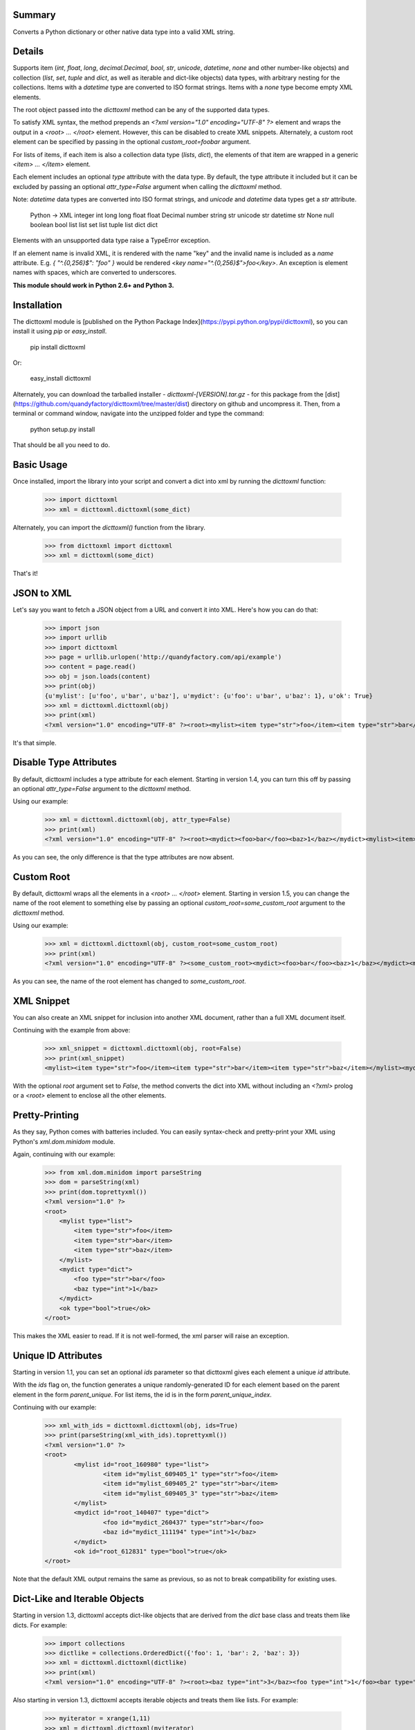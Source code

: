 Summary
=======

Converts a Python dictionary or other native data type into a valid XML string. 

Details
=======

Supports item (`int`, `float`, `long`, `decimal.Decimal`, `bool`, `str`, `unicode`, `datetime`, `none` and other number-like objects) and collection (`list`, `set`, `tuple` and `dict`, as well as iterable and dict-like objects) data types, with arbitrary nesting for the collections. Items with a `datetime` type are converted to ISO format strings. Items with a `none` type become empty XML elements.

The root object passed into the `dicttoxml` method can be any of the supported data types.

To satisfy XML syntax, the method prepends an `<?xml version="1.0" encoding="UTF-8" ?>` element and wraps the output in a `<root> ... </root>` element. However, this can be disabled to create XML snippets. Alternately, a custom root element can be specified by passing in the optional `custom_root=foobar` argument.

For lists of items, if each item is also a collection data type (`lists`, `dict`), the elements of that item are wrapped in a generic `<item> ... </item>` element.

Each element includes an optional `type` attribute with the data type. By default, the type attribute it included but it can be excluded by passing an optional `attr_type=False` argument when calling the `dicttoxml` method.

Note: `datetime` data types are converted into ISO format strings, and `unicode` and `datetime` data types get a `str` attribute.

    Python -> XML
    integer   int
    long      long
    float     float
    Decimal   number
    string    str
    unicode   str
    datetime  str
    None      null
    boolean   bool
    list      list
    set       list
    tuple     list
    dict      dict

Elements with an unsupported data type raise a TypeError exception. 

If an element name is invalid XML, it is rendered with the name "key" and the invalid name is included as a `name` attribute. E.g. `{ "^.{0,256}$": "foo" }` would be rendered `<key name="^.{0,256}$">foo</key>`. An exception is element names with spaces, which are converted to underscores.

**This module should work in Python 2.6+ and Python 3.**

Installation
============

The dicttoxml module is [published on the Python Package Index](https://pypi.python.org/pypi/dicttoxml), so you can install it using `pip` or `easy_install`.

    pip install dicttoxml

Or:

    easy_install dicttoxml

Alternately, you can download the tarballed installer - `dicttoxml-[VERSION].tar.gz` - for this package from the [dist](https://github.com/quandyfactory/dicttoxml/tree/master/dist) directory on github and uncompress it. Then, from a terminal or command window, navigate into the unzipped folder and type the command:

    python setup.py install

That should be all you need to do.

Basic Usage
===========

Once installed, import the library into your script and convert a dict into xml by running the `dicttoxml` function:

    >>> import dicttoxml
    >>> xml = dicttoxml.dicttoxml(some_dict)

Alternately, you can import the `dicttoxml()` function from the library.

    >>> from dicttoxml import dicttoxml
    >>> xml = dicttoxml(some_dict)

That's it!

JSON to XML
===========

Let's say you want to fetch a JSON object from a URL and convert it into XML. Here's how you can do that:

    >>> import json
    >>> import urllib
    >>> import dicttoxml
    >>> page = urllib.urlopen('http://quandyfactory.com/api/example')
    >>> content = page.read()
    >>> obj = json.loads(content)
    >>> print(obj)
    {u'mylist': [u'foo', u'bar', u'baz'], u'mydict': {u'foo': u'bar', u'baz': 1}, u'ok': True}
    >>> xml = dicttoxml.dicttoxml(obj)
    >>> print(xml)
    <?xml version="1.0" encoding="UTF-8" ?><root><mylist><item type="str">foo</item><item type="str">bar</item><item type="str">baz</item></mylist><mydict><foo type="str">bar</foo><baz type="int">1</baz></mydict><ok type="bool">true</ok></root>

It's that simple.

Disable Type Attributes
=======================

By default, dicttoxml includes a type attribute for each element. Starting in version 1.4, you can turn this off by passing an optional `attr_type=False` argument to the `dicttoxml` method. 

Using our example:

    >>> xml = dicttoxml.dicttoxml(obj, attr_type=False)
    >>> print(xml)
    <?xml version="1.0" encoding="UTF-8" ?><root><mydict><foo>bar</foo><baz>1</baz></mydict><mylist><item>foo</item><item>bar</item><item>baz</item></mylist><ok>true</ok></root>

As you can see, the only difference is that the type attributes are now absent.

Custom Root
===========

By default, dicttoxml wraps all the elements in a `<root> ... </root>` element. Starting in version 1.5, you can change the name of the root element to something else by passing an optional `custom_root=some_custom_root` argument to the `dicttoxml` method.

Using our example:

    >>> xml = dicttoxml.dicttoxml(obj, custom_root=some_custom_root)
    >>> print(xml)
    <?xml version="1.0" encoding="UTF-8" ?><some_custom_root><mydict><foo>bar</foo><baz>1</baz></mydict><mylist><item>foo</item><item>bar</item><item>baz</item></mylist><ok>true</ok></some_custom_root>

As you can see, the name of the root element has changed to `some_custom_root`.

XML Snippet
===========

You can also create an XML snippet for inclusion into another XML document, rather than a full XML document itself.

Continuing with the example from above:

    >>> xml_snippet = dicttoxml.dicttoxml(obj, root=False)
    >>> print(xml_snippet)
    <mylist><item type="str">foo</item><item type="str">bar</item><item type="str">baz</item></mylist><mydict><foo type="str">bar</foo><baz type="int">1</baz></mydict><ok type="bool">true</ok>

With the optional `root` argument set to `False`, the method converts the dict into XML without including an `<?xml>` prolog or a `<root>` element to enclose all the other elements.

Pretty-Printing
===============

As they say, Python comes with batteries included. You can easily syntax-check and pretty-print your XML using Python's `xml.dom.minidom` module. 

Again, continuing with our example:

    >>> from xml.dom.minidom import parseString
    >>> dom = parseString(xml)
    >>> print(dom.toprettyxml())
    <?xml version="1.0" ?>
    <root>
        <mylist type="list">
            <item type="str">foo</item>
            <item type="str">bar</item>
            <item type="str">baz</item>
        </mylist>
        <mydict type="dict">
            <foo type="str">bar</foo>
            <baz type="int">1</baz>
        </mydict>
        <ok type="bool">true</ok>
    </root>

This makes the XML easier to read. If it is not well-formed, the xml parser will raise an exception.

Unique ID Attributes
====================

Starting in version 1.1, you can set an optional `ids` parameter so that dicttoxml gives each element a unique `id` attribute. 

With the `ids` flag on, the function generates a unique randomly-generated ID for each element based on the parent element in the form `parent_unique`. For list items, the id is in the form `parent_unique_index`.

Continuing with our example:

    >>> xml_with_ids = dicttoxml.dicttoxml(obj, ids=True)
    >>> print(parseString(xml_with_ids).toprettyxml())
    <?xml version="1.0" ?>
    <root>
            <mylist id="root_160980" type="list">
                    <item id="mylist_609405_1" type="str">foo</item>
                    <item id="mylist_609405_2" type="str">bar</item>
                    <item id="mylist_609405_3" type="str">baz</item>
            </mylist>
            <mydict id="root_140407" type="dict">
                    <foo id="mydict_260437" type="str">bar</foo>
                    <baz id="mydict_111194" type="int">1</baz>
            </mydict>
            <ok id="root_612831" type="bool">true</ok>
    </root>

Note that the default XML output remains the same as previous, so as not to break compatibility for existing uses.

Dict-Like and Iterable Objects
==============================

Starting in version 1.3, dicttoxml accepts dict-like objects that are derived from the `dict` base class and treats them like dicts. For example:

    >>> import collections
    >>> dictlike = collections.OrderedDict({'foo': 1, 'bar': 2, 'baz': 3})
    >>> xml = dicttoxml.dicttoxml(dictlike)
    >>> print(xml)
    <?xml version="1.0" encoding="UTF-8" ?><root><baz type="int">3</baz><foo type="int">1</foo><bar type="int">2</bar></root>

Also starting in version 1.3, dicttoxml accepts iterable objects and treats them like lists. For example:

    >>> myiterator = xrange(1,11)
    >>> xml = dicttoxml.dicttoxml(myiterator)
    >>> print(xml)
    '<?xml version="1.0" encoding="UTF-8" ?><root><item type="int">1</item><item type="int">2</item><item type="int">3</item><item type="int">4</item><item type="int">5</item><item type="int">6</item><item type="int">7</item><item type="int">8</item><item type="int">9</item><item type="int">10</item></root>'

As always, this remains compatible with arbitrary nesting of objects and types.

Debugging
=========

You can also enable debugging information.

    >>> import dicttoxml
    >>> dicttoxml.set_debug()
    Debug mode is on. Events are logged at: dicttoxml.log
    >>> xml = dicttoxml.dicttoxml(some_dict)

By default, debugging information is logged to `dicttoxml.log`, but you can change this:

    >>> dicttoxml.set_debug(filename='some_other_filename.log')
    Debug mode is on. Events are logged at: some_other_filename.log

To turn debug mode off, just call `set_debug` with an argument of `False`:

    >>> dicttoxml.set_debug(False)
    Debug mode is off.

If you encounter any errors in the code, please file an issue on github: [https://github.com/quandyfactory/dicttoxml/issues](https://github.com/quandyfactory/dicttoxml/issues).

Author
======

* Author: Ryan McGreal
* Email: [ryan@quandyfactory.com](mailto:ryan@quandyfactory.com)
* Repository: [http://github.com/quandyfactory/dicttoxml](http://github.com/quandyfactory/dicttoxml)

Version
=======

* Version: 1.6.6
* Release Date: 2015-04-09

Revision History
================

Version 1.6.6
-------------

* Release Date: 2015-04-09
* Changes:
    * PyPi does not want to upload version 1.6.5. It's returning an `Upload failed (500): Internal Server Error` message when I try to upload the code. I'm incrementing the version by one and reinstalling it to see if that fixes the issue.

Version 1.6.5
-------------

* Release Date: 2015-04-09
* Changes:
    * Fixed [issue #37](https://github.com/quandyfactory/dicttoxml/issues/37), elements with boolean values were getting a "number" type attribute. The issue was that `isinstance(True, numbers.Number)` returns `True`. I modified the `get_xml_type()` function to test for `boolean` before testing for `numbers.Number`. Thanks to [badsequel](https://github.com/badsequel) for identifying and reporting the issue.

Version 1.6.4
-------------

* Release Date: 2015-03-11
* Changes:
    * Fixed [issue #36](https://github.com/quandyfactory/dicttoxml/issues/36), logging was throwing an UnicodeDecodeError on non-ASCII characters in dictionary values. Thanks to [beef9999](https://github.com/beef9999) for identifying and reporting the issue.

Version 1.6.3
-------------

* Release Date: 2015-03-05
* Changes:
    * Updated README.markdown to reflect changes made in v. 1.6.2.

Version 1.6.2
-------------

* Release Date: 2015-03-05
* Changes:
    * Fixed [issue #35](https://github.com/quandyfactory/dicttoxml/issues/35), dicttoxml fails to identify a `decimal.Decimal` as a number. This is done by replacing `type(val).__name__ in ('int', 'long')` with the more generic `isinstance(val, number.Number)`. Thanks to [jmagnusson](https://github.com/jmagnusson) for finding and fixing the error.

Version 1.6.1
-------------

* Release Date: 2015-03-05
* Changes:
    * Merged [pull request #34](https://github.com/quandyfactory/dicttoxml/pull/34), fix misleading TypeError in `convert_dict()`. Thanks to [jmagnusson](https://github.com/jmagnusson) for finding and fixing the error.

Version 1.6.0
-------------

* Release Date: 2015-02-23
* Changes:
    * Fixed [issue #32](https://github.com/quandyfactory/dicttoxml/issues/32), duplication in test for list-like data types.

Version 1.5.9
-------------

* Release Date: 2015-02-23
* Changes:
    * Merged [pull request #33](https://github.com/quandyfactory/dicttoxml/pull/33) to replace invocations of `logging` with `LOG`. Thanks to [mfriedenhagen ](https://github.com/mfriedenhagen) for identifying the issue with the logger, and to [seyhuns](https://github.com/seyhuns) for supplying a pull request that could be merged automatically.

Version 1.5.8
-------------

* Release Date: 2015-01-06
* Changes:
    * Fixed [issue #30](https://github.com/quandyfactory/dicttoxml/issues/30) via [pull request #31](https://github.com/quandyfactory/dicttoxml/pull/31). Thanks to [isaac-councill](https://github.com/isaac-councill) for identifying the issue and providing a fix.

Version 1.5.7
-------------

* Release Date: 2014-12-09
* Changes:
    * Fixed [issue #29](https://github.com/quandyfactory/dicttoxml/issues/29). Thanks to [birdsarah](https://github.com/birdsarah) for identifying this performance issue and providing a fix.

Version 1.5.6
-------------

* Release Date: 2014-08-18
* Changes:
    * Fixed [issue #24](https://github.com/quandyfactory/dicttoxml/issues/24). Thanks to [gdude2002](https://github.com/gdude2002) for identifying the issue.
    * Abstracted all XML validity tests to a single function `make_valid_xml_name(key, attr)`

Version 1.5.5
-------------

* Release Date: 2014-06-16
* Changes:
    * Fixed [issue #21](https://github.com/quandyfactory/dicttoxml/pull/21). Thanks to [lichenbo](https://github.com/lichenbo) for identifying the issue and providing a fix.
    * Abstracted setting XML type attribute into a function, `get_xml_type()`.
    * Standardized variable names inside functions (e.g. `k` -> `key`, `v` -> `val`).
    * Cleaned up README so it works as both Markdown (for github) and ReStructuredText (for PyPi)

Version 1.5.4
-------------

* Release Date: 2014-06-03
* Changes:
    * Fixed [issue #20](https://github.com/quandyfactory/dicttoxml/issues/20).  Thanks to [lichenbo](https://github.com/lichenbo) for identifying the issue and providing a fix.

Version 1.5.3
-------------

* Release Date: 2014-06-08
* Changes:
    * Minor updates to README.markdown

Version 1.5.2
-------------

* Release Date: 2014-06-03
* Changes:
    * Minor updates to README.markdown

Version 1.5.1
-------------

* Release Date: 2014-06-03
* Changes:
    * Minor updates to README.markdown

Version 1.5
-----------

* Release Date: 2014-06-03
* Changes:
    * Added ability to set a custom root element, as per [issue #18](https://github.com/quandyfactory/dicttoxml/issues/18) by [murielsilveira](https://github.com/murielsilveira).

Version 1.4
-----------

* Release Date: 2014-06-03
* Changes:
    * Element type attribute made optional via pull request from [gauravub](https://github.com/gauravub] to resolve [issue #17](https://github.com/quandyfactory/dicttoxml/pull/17).

Version 1.3.7
-------------

* Release Date: 2014-04-21
* Changes:
    * Updated `MANIFEST.in` and `setup.py` so the licence and readme are properly included in the distribution.

Version 1.3.6
-------------

* Release Date: 2014-04-21
* Changes:
    * Added `MANIFEST.in` to include the `LICENCE.txt` and `README.markdown` files in the distribution, as per [issue #15](https://github.com/quandyfactory/dicttoxml/issues/15).

Version 1.3.5
-------------

* Release Date: 2014-04-14
* Changes:
    * `dicttoxml()` accepts `[None]` as a parameter and returns a valid XML object, as per [issue #13](https://github.com/quandyfactory/dicttoxml/issues/13).

Version 1.3.4
-------------

* Release Date: 2014-04-14
* Changes:
    * `dicttoxml()` now accepts `None` as a parameter and returns a valid XML object, as per [issue #13](https://github.com/quandyfactory/dicttoxml/issues/13).

Version 1.3.3
-------------

* Release Date: 2014-04-14
* Changes:
    * Automatically converts spaces in key names to underscores, as per [issue #12](https://github.com/quandyfactory/dicttoxml/pull/12).

Version 1.3.2
-------------

* Release Date: 2014-04-14
* Changes:
    * Added convert_none() function to convert a null value into XML
    * Added `key_is_valid_xml()` function to test if a key is valid XML
    * Updated `convert_kv()`, `convert_bool()` and `convert_none()` functions to test whether the key is a valid XML name and, if it is not, to render it as `<key name="{invalidname}">value</key>`. This addresses [issue 10](https://github.com/quandyfactory/dicttoxml/issues/10).

Version 1.3.1
-------------

* Release Date: 2013-07-12
* Changes:
    * Updated README to note support for dict-like and iterable objects.

Version 1.3
-----------

* Release Date: 2013-07-12
* Changes:
    * changed test for dict type from `type(x)=dict` to `isinstance(x,dict)` to include dict-like subclases derived from dict, as per [issue 9](https://github.com/quandyfactory/dicttoxml/issues/9).
    * Added test for `isinstance(x,collections.Iterable)` to test for list, set, tuple to accommodate iterable objects, as per [issue 9](https://github.com/quandyfactory/dicttoxml/issues/9).

Version 1.2
-----------

* Release Date: 2013-07-11
* Changes:
    * Fixed typo in convert_list() exception raise as per [issue 8](https://github.com/quandyfactory/dicttoxml/issues/8).

Version 1.1.2
-------------

* Release Date: 2013-05-06
* Changes:
    * Renamed github repo from dict2xml to dicttoxml to match PyPI name.

Version 1.1.1
-------------

* Release Date: 2013-05-06
* Changes:
    * Fixed README.markdown

Version 1.1
-----------

* Release Date: 2013-05-06
* Changes:
    * Added an optional `ids` argument to give each element a unique, randomly generated id attribute.
    * All elements now inlcude a `type` attribute.
    * Updated readme with more examples and Python 3 compatible syntax.
    * Thanks to [cpetz](https://github.com/cpetz) for [suggesting](https://github.com/quandyfactory/dicttoxml/issues/7) this feature.

Verson 1.0
----------

* Release Date: 2013-03-04
* Changes:
    * Replaced debug function with `logging` module.
    * Converted code to work in Python 2.6+ and Python 3.
    * Fixed unresolved isoformat reference in `convert_list`.
    * Bug thanks to [regisd](https://github.com/regisd) for forking code and making several important fixes!

Version 0.9.1
-------------

* Release Date: 2013-03-03
* Changes:
    * Merged [pull request](https://github.com/quandyfactory/dicttoxml/pull/5) from [regisd](https://github.com/regisd) to fix [issue #5](https://github.com/quandyfactory/dicttoxml/issues/5), in which special XML characters were not being escaped properly.

Version 0.9
-----------

* Release Date: 2013-02-27
* Changes:
    * Added support for tuples.

Version 0.8
-----------

* Release Date: 2013-02-23
* Changes:
    * Changed name to dicttoxml and published to the Python Package Index (PyPI).

Version 0.7
-----------

* Release Date: 2012-09-12
* Changes:
    * Fixed [issue #4](https://github.com/quandyfactory/dicttoxml/issues/4) - thanks to PaulMdx for finding it and suggesting a fix.

Version 0.6
-----------

* Release Date: 2012-07-13
* Changes: 
    * Merged pull request from [0902horn](https://github.com/0902horn/dicttoxml) on github to escape special XML characters.

Version 0.5
-----------

* Release Date: 2012-02-28
* Changes: 
    * Added support for datetime objects (converts them into ISO format strings) and sets (converts them into lists).
    * Fixed [bug 2](https://github.com/quandyfactory/dicttoxml/issues/2) by raising an exception on unsupported data types.

Version 0.4
-----------

* Release Date: 2012-01-26
* Changes: 
    * Added optional `root` argument (default `True`) on whether to wrap the generated XML in an XML declaration and a root element.
    * Added ability to convert a root object of other data types - int, float, str, unicode, list - as well as dict.
    * Corrected `license` attribute in `setup.py`.
    * Renamed `notify()` function to `debug_notify()` and made it more comprehensive.

Version 0.3
-----------

* Release Date: 2012-01-24
* Changes: 
    * Fixed inconsistent str/string attributes.

Version 0.2
-----------

* Release Date: 2012-01-24
* Changes: 
    * Fixed bug in list items.
    * Added element attribute with data type.

Version 0.1
-----------

* Release Date: 2012-01-24
* Changes: 
    * First commit.

Copyright and Licence
=====================

Copyright 2012 by Ryan McGreal. 

Released under the GNU General Public Licence, Version 2:  
<http://www.gnu.org/licenses/old-licenses/gpl-2.0.html>



